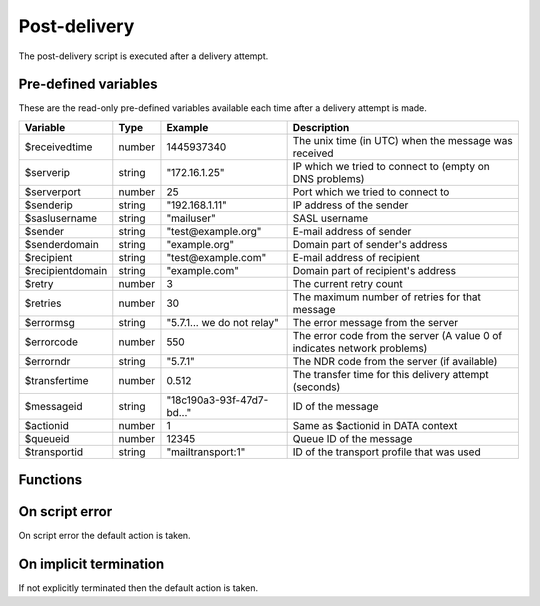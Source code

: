 .. module:: postdelivery

Post-delivery
=============

The post-delivery script is executed after a delivery attempt.

Pre-defined variables
---------------------

These are the read-only pre-defined variables available each time after a delivery attempt is made.

================= ======= ========================== ===========
Variable          Type    Example                    Description
================= ======= ========================== ===========
$receivedtime     number  1445937340                 The unix time (in UTC) when the message was received
$serverip         string  "172.16.1.25"              IP which we tried to connect to (empty on DNS problems)
$serverport       number  25                         Port which we tried to connect to
$senderip         string  "192.168.1.11"             IP address of the sender
$saslusername     string  "mailuser"                 SASL username
$sender           string  "test\@example.org"        E-mail address of sender
$senderdomain     string  "example.org"              Domain part of sender's address
$recipient        string  "test\@example.com"        E-mail address of recipient
$recipientdomain  string  "example.com"              Domain part of recipient's address
$retry            number  3                          The current retry count
$retries          number  30                         The maximum number of retries for that message
$errormsg         string  "5.7.1... we do not relay" The error message from the server
$errorcode        number  550                        The error code from the server (A value 0 of indicates network problems)
$errorndr         string  "5.7.1"                    The NDR code from the server (if available)
$transfertime     number  0.512                      The transfer time for this delivery attempt (seconds)
$messageid        string  "18c190a3-93f-47d7-bd..."  ID of the message
$actionid         number  1                          Same as $actionid in DATA context
$queueid          number  12345                      Queue ID of the message
$transportid      string  "mailtransport\:1"         ID of the transport profile that was used
================= ======= ========================== ===========

Functions
---------

.. function:: Delete()

  Delete the message from the queue, without generating a DSN (bounce) to the sender.

  :return: doesn't return, script is terminated

  .. warning::

     If the message was delivered (``$errorcode == 250``) this function will raise a runtime error.

.. function:: GenerateDSN()

  Delete the message from the queue, and generating a DSN (bounce) to the sender.

  :return: doesn't return, script is terminated

  .. warning::

     If the message was delivered (``$errorcode == 250``) this function will raise a runtime error.

.. function:: Retry()

  Retry the message again later. This is the default action for non-permanent (5XX) ``$errorcode``'s. If the maximum retry count is exceeded; the message is either bounced or deleted depending on the transport's settings.

  :return: doesn't return, script is terminated

  .. warning::

     If the message was delivered (``$errorcode == 250``) this function will raise a runtime error.

.. function:: Deliver(recipient, transportid)

  Deliver the message to a new recipient and/or transport. The retry count is reset and the message is queued for immediate delivery.

  :param string recipient: an e-mail address
  :param string transportid: the transportid to be used
  :return: doesn't return, script is terminated

  .. warning::

     If the message was delivered (``$errorcode == 250``) this function will raise a runtime error.

.. function:: SetMetaData(metadata)

  This function sets the metadata for the current message. The metadata must be an array with both string keys and values.

  :param array metadata: metadata to set
  :rtype: none

  .. note::

    To work-around the data type limitation of the metadata; data can be encoded using :func:`json_encode`.

.. function:: GetMetaData()

  Get the metadata set by :func:`SetMetaData`. If no data was set, an empty array is returned.

  :return: the data set by :func:`SetMetaData`
  :rtype: array

On script error
---------------

On script error the default action is taken.

On implicit termination
-----------------------

If not explicitly terminated then the default action is taken.
